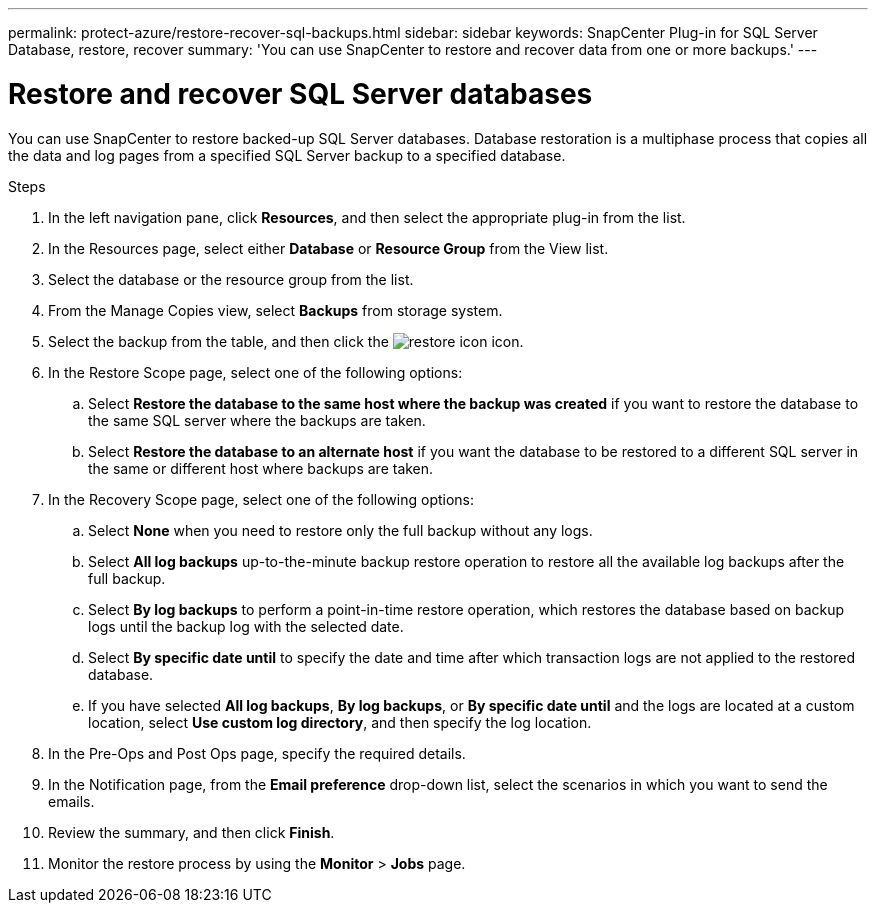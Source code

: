 ---
permalink: protect-azure/restore-recover-sql-backups.html
sidebar: sidebar
keywords: SnapCenter Plug-in for SQL Server Database, restore, recover
summary: 'You can use SnapCenter to restore and recover data from one or more backups.'
---

= Restore and recover SQL Server databases
:icons: font
:imagesdir: ../media/

[.lead]
You can use SnapCenter to restore backed-up SQL Server databases. Database restoration is a multiphase process that copies all the data and log pages from a specified SQL Server backup to a specified database.

.Steps

. In the left navigation pane, click *Resources*, and then select the appropriate plug-in from the list.
. In the Resources page, select either *Database* or *Resource Group* from the View list.
. Select the database or the resource group from the list.
. From the Manage Copies view, select *Backups* from storage system.
. Select the backup from the table, and then click the image:../media/restore_icon.gif[restore icon] icon.
. In the Restore Scope page, select one of the following options:
.. Select *Restore the database to the same host where the backup was created* if you want to restore the database to the same SQL server where the backups are taken.
.. Select *Restore the database to an alternate host* if you want the database to be restored to a different SQL server in the same or different host where backups are taken.
. In the Recovery Scope page, select one of the following options:
.. Select *None* when you need to restore only the full backup without any logs.
.. Select *All log backups* up-to-the-minute backup restore operation to restore all the available log backups after the full backup.
.. Select *By log backups* to perform a point-in-time restore operation, which restores the database based on backup logs until the backup log with the selected date.
.. Select *By specific date until* to specify the date and time after which transaction logs are not applied to the restored database.
.. If you have selected *All log backups*, *By log backups*, or *By specific date until* and the logs are located at a custom location, select *Use custom log directory*, and then specify the log location.
. In the Pre-Ops and Post Ops page, specify the required details.
. In the Notification page, from the *Email preference* drop-down list, select the scenarios in which you want to send the emails.
. Review the summary, and then click *Finish*.
. Monitor the restore process by using the *Monitor* > *Jobs* page.




